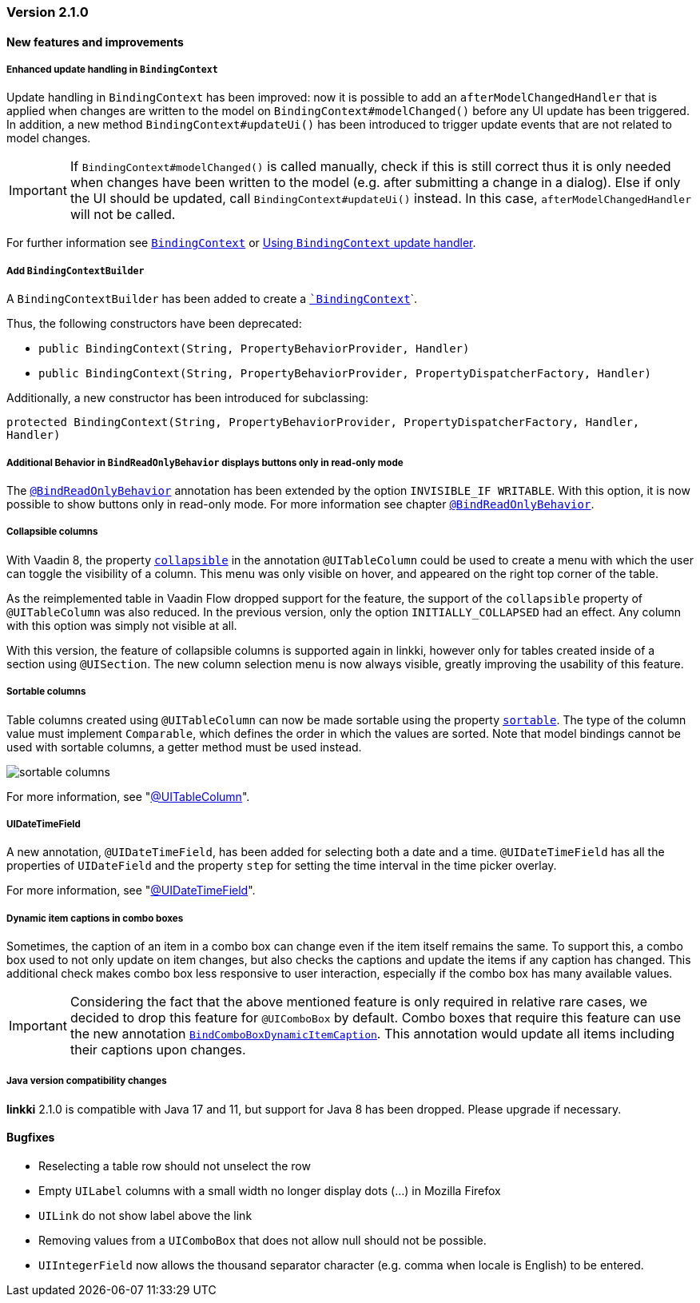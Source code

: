 :jbake-type: referenced
:jbake-status: referenced
:jbake-order: 0

// NO :source-dir: HERE, BECAUSE N&N NEEDS TO SHOW CODE AT IT'S TIME OF ORIGIN, NOT LINK TO CURRENT CODE
:images-folder-name: 01_releasenotes

=== Version 2.1.0

==== New features and improvements

===== Enhanced update handling in `BindingContext`
////
https://jira.faktorzehn.de/browse/LIN-3043
////
Update handling in `BindingContext` has been improved: now it is possible to add an `afterModelChangedHandler` that is applied when changes are written to the model on `BindingContext#modelChanged()` before any UI update has been triggered.
In addition, a new method `BindingContext#updateUi()` has been introduced to trigger update events that are not related to model changes. 

IMPORTANT: If `BindingContext#modelChanged()` is called manually, check if this is still correct thus it is only needed when changes have been written to the model
(e.g. after submitting a change in a dialog). Else if only the UI should be updated, call `BindingContext#updateUi()` instead. In this case, `afterModelChangedHandler` will not be called.

For further information see <<binding-basics, `BindingContext`>> or <<binding-context-update-handler, Using `BindingContext` update handler>>.

===== Add `BindingContextBuilder`
////
https://jira.faktorzehn.de/browse/LIN-3043
////
A `BindingContextBuilder` has been added to create a `<<binding-basics, `BindingContext`>>`.

Thus, the following constructors have been deprecated:

* `public BindingContext(String, PropertyBehaviorProvider, Handler)`
* `public BindingContext(String, PropertyBehaviorProvider, PropertyDispatcherFactory, Handler)`

Additionally, a new constructor has been introduced for subclassing:

`protected BindingContext(String, PropertyBehaviorProvider, PropertyDispatcherFactory, Handler, Handler)` 

===== Additional Behavior in `BindReadOnlyBehavior` displays buttons only in read-only mode
////
https://jira.faktorzehn.de/browse/LIN-2626
////
The <<bind-read-only-behavior,`@BindReadOnlyBehavior`>> annotation has been extended by the option `INVISIBLE_IF WRITABLE`. 
With this option, it is now possible to show buttons only in read-only mode. 
For more information see chapter <<bind-read-only-behavior,`@BindReadOnlyBehavior`>>.

===== Collapsible columns
////
https://jira.faktorzehn.de/browse/LIN-2138
////
With Vaadin 8, the property <<collapsible-columns, `collapsible`>> in the annotation `@UITableColumn` could be used to create a menu with which the user can toggle the visibility of a column. This menu was only visible on hover, and appeared on the right top corner of the table. 

As the reimplemented table in Vaadin Flow dropped support for the feature, the support of the `collapsible` property of `@UITableColumn` was also reduced. In the previous version, only the option `INITIALLY_COLLAPSED` had an effect. Any column with this option was simply not visible at all.

With this version, the feature of collapsible columns is supported again in linkki, however only for tables created inside of a section using `@UISection`. The new column selection menu is now always visible, greatly improving the usability of this feature. 


===== Sortable columns
////
https://jira.faktorzehn.de/browse/LIN-3015
////

Table columns created using `@UITableColumn` can now be made sortable using the property <<sortable-columns, `sortable`>>. The type of the column value must implement `Comparable`, which defines the order in which the values are sorted.
Note that model bindings cannot be used with sortable columns, a getter method must be used instead.

image::{images}{images-folder-name}/sortable_columns.png[]


For more information, see "<<ui-table-column, @UITableColumn>>".

===== UIDateTimeField
////
https://jira.faktorzehn.de/browse/LIN-2295
////
A new annotation, `@UIDateTimeField`, has been added for selecting both a date and a time. `@UIDateTimeField` has all the properties of `UIDateField` and the property `step` for setting the time interval in the time picker overlay.

For more information, see "<<ui-datetimefield, @UIDateTimeField>>".

[role="api-change"]
===== Dynamic item captions in combo boxes
////
https://jira.faktorzehn.de/browse/LIN-2855
////
Sometimes, the caption of an item in a combo box can change even if the item itself remains the same. To support this, a combo box used to not only update on item changes, but also checks the captions and update the items if any caption has changed. This additional check makes combo box less responsive to user interaction, especially if the combo box has many available values.

IMPORTANT: Considering the fact that the above mentioned feature is only required in relative rare cases, we decided to drop this feature for `@UIComboBox` by default. Combo boxes that require this feature can use the new annotation <<ui-combobox-dynamicCaption, `BindComboBoxDynamicItemCaption`>>. This annotation would update all items including their captions upon changes.

===== Java version compatibility changes
////
https://jira.faktorzehn.de/browse/LIN-2506
////
*linkki* 2.1.0 is compatible with Java 17 and 11, but support for Java 8 has been dropped. Please upgrade if necessary.

==== Bugfixes

// https://jira.faktorzehn.de/browse/LIN-3032
* Reselecting a table row should not unselect the row 
// https://jira.faktorzehn.de/browse/LIN-3006
* Empty `UILabel` columns with a small width no longer display dots (...) in Mozilla Firefox
// https://jira.faktorzehn.de/browse/LIN-2886
* `UILink` do not show label above the link
// https://jira.faktorzehn.de/browse/LIN-3037
* Removing values from a `UIComboBox` that does not allow null should not be possible.
// https://jira.faktorzehn.de/browse/LIN-3058
* `UIIntegerField` now allows the thousand separator character (e.g. comma when locale is English) to be entered.